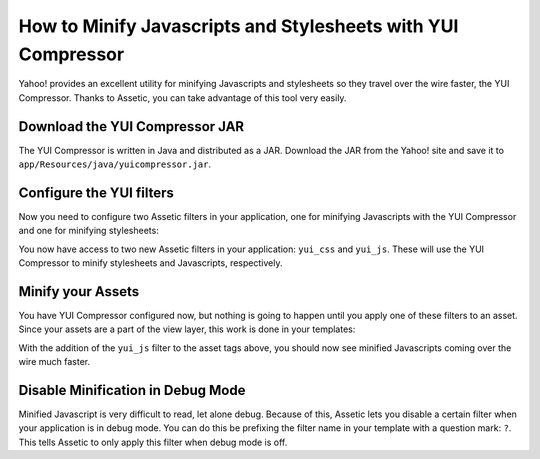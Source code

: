 How to Minify Javascripts and Stylesheets with YUI Compressor
=============================================================

Yahoo! provides an excellent utility for minifying Javascripts and stylesheets
so they travel over the wire faster, the YUI Compressor. Thanks to Assetic,
you can take advantage of this tool very easily.

Download the YUI Compressor JAR
-------------------------------

The YUI Compressor is written in Java and distributed as a JAR. Download the
JAR from the Yahoo! site and save it to
``app/Resources/java/yuicompressor.jar``.

Configure the YUI filters
-------------------------

Now you need to configure two Assetic filters in your application, one for
minifying Javascripts with the YUI Compressor and one for minifying
stylesheets:

.. configuration-block::

    .. code-block:: yaml

        # app/config/config.yml
        assetic:
            filters:
                yui_css:
                    jar: "%kernel.root_dir%/Resources/java/yuicompressor.jar"
                yui_js:
                    jar: "%kernel.root_dir%/Resources/java/yuicompressor.jar"

    .. code-block:: xml

        <!-- app/config/config.xml -->
        <assetic:config>
            <assetic:filter
                name="yui_css"
                jar="%kernel.root_dir%/Resources/java/yuicompressor.jar" />
            <assetic:filter
                name="yui_js"
                jar="%kernel.root_dir%/Resources/java/yuicompressor.jar" />
        </assetic:config>

    .. code-block:: php

        // app/config/config.php
        $container->loadFromExtension('assetic', array(
            'filters' => array(
                'yui_css' => array(
                    'jar' => '%kernel.root_dir%/Resources/java/yuicompressor.jar',
                ),
                'yui_js' => array(
                    'jar' => '%kernel.root_dir%/Resources/java/yuicompressor.jar',
                ),
            ),
        ));

You now have access to two new Assetic filters in your application:
``yui_css`` and ``yui_js``. These will use the YUI Compressor to minify
stylesheets and Javascripts, respectively.

Minify your Assets
------------------

You have YUI Compressor configured now, but nothing is going to happen until
you apply one of these filters to an asset. Since your assets are a part of
the view layer, this work is done in your templates:

.. configuration-block::

    .. code-block:: html+jinja

        {% javascripts 'js/src/*' filter='yui_js' %}
        <script src="{{ asset_url }}"></script>
        {% endjavascripts %}

    .. code-block:: html+php

        <?php foreach ($view['assetic']->javascripts(
            array('js/src/*'),
            array('yui_js')) as $url): ?>
        <script src="<?php echo $view->escape($url) ?>"></script>
        <?php endforeach; ?>

With the addition of the ``yui_js`` filter to the asset tags above, you should
now see minified Javascripts coming over the wire much faster.

Disable Minification in Debug Mode
----------------------------------

Minified Javascript is very difficult to read, let alone debug. Because of
this, Assetic lets you disable a certain filter when your application is in
debug mode. You can do this be prefixing the filter name in your template with
a question mark: ``?``. This tells Assetic to only apply this filter when
debug mode is off.

.. configuration-block::

    .. code-block:: html+jinja

        {% javascripts 'js/src/*' filter='?yui_js' %}
        <script src="{{ asset_url }}"></script>
        {% endjavascripts %}

    .. code-block:: html+php

        <?php foreach ($view['assetic']->javascripts(
            array('js/src/*'),
            array('?yui_js')) as $url): ?>
        <script src="<?php echo $view->escape($url) ?>"></script>
        <?php endforeach; ?>

